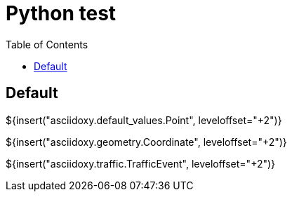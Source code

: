// Copyright (C) 2019-2021, TomTom (http://tomtom.com).
//
// Licensed under the Apache License, Version 2.0 (the "License");
// you may not use this file except in compliance with the License.
// You may obtain a copy of the License at
//
//   http://www.apache.org/licenses/LICENSE-2.0
//
// Unless required by applicable law or agreed to in writing, software
// distributed under the License is distributed on an "AS IS" BASIS,
// WITHOUT WARRANTIES OR CONDITIONS OF ANY KIND, either express or implied.
// See the License for the specific language governing permissions and
// limitations under the License.
= Python test
:toc: left

== Default

${insert("asciidoxy.default_values.Point", leveloffset="+2")}

${insert("asciidoxy.geometry.Coordinate", leveloffset="+2")}

${insert("asciidoxy.traffic.TrafficEvent", leveloffset="+2")}

